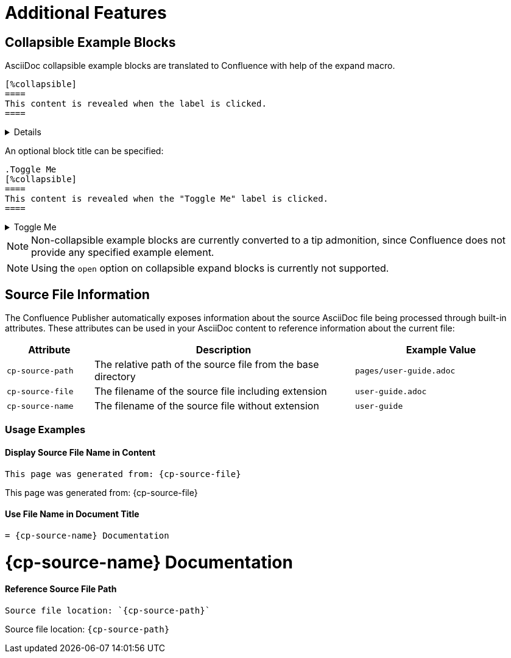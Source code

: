 = Additional Features

== Collapsible Example Blocks

AsciiDoc collapsible example blocks are translated to Confluence with help of the expand macro.

[listing]
....
[%collapsible]
====
This content is revealed when the label is clicked.
====
....

[%collapsible]
====
This content is revealed when the label is clicked.
====


An optional block title can be specified:

[listing]
....
.Toggle Me
[%collapsible]
====
This content is revealed when the "Toggle Me" label is clicked.
====
....

.Toggle Me
[%collapsible]
====
This content is revealed when the "Toggle Me" label is clicked.
====

[NOTE]
====
Non-collapsible example blocks are currently converted to a tip admonition, since Confluence does not provide any
specified example element.
====

[NOTE]
====
Using the `open` option on collapsible expand blocks is currently not supported.
====


== Source File Information

The Confluence Publisher automatically exposes information about the source AsciiDoc file being processed through built-in attributes. These attributes can be used in your AsciiDoc content to reference information about the current file:

[cols="1,3,2"]
|===
|Attribute |Description |Example Value

|`cp-source-path`
|The relative path of the source file from the base directory
|`pages/user-guide.adoc`

|`cp-source-file`
|The filename of the source file including extension
|`user-guide.adoc`

|`cp-source-name`
|The filename of the source file without extension
|`user-guide`
|===

=== Usage Examples

==== Display Source File Name in Content

[listing]
....
This page was generated from: {cp-source-file}
....

This page was generated from: {cp-source-file}

==== Use File Name in Document Title

[listing]
....
= {cp-source-name} Documentation
....

= {cp-source-name} Documentation

==== Reference Source File Path

[listing]
....
Source file location: `{cp-source-path}`
....

Source file location: `{cp-source-path}`
